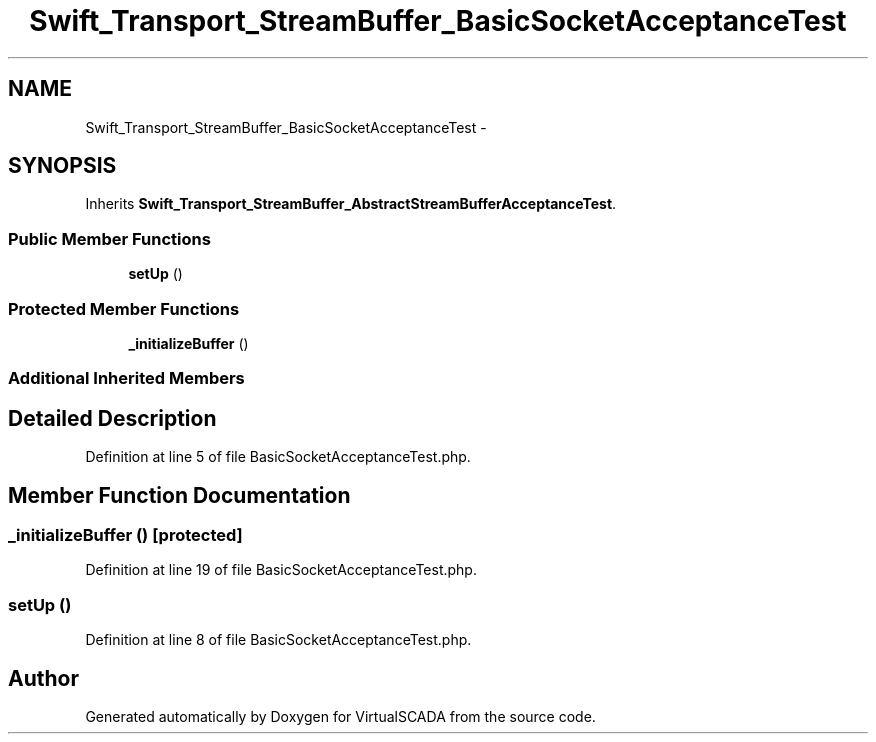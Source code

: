 .TH "Swift_Transport_StreamBuffer_BasicSocketAcceptanceTest" 3 "Tue Apr 14 2015" "Version 1.0" "VirtualSCADA" \" -*- nroff -*-
.ad l
.nh
.SH NAME
Swift_Transport_StreamBuffer_BasicSocketAcceptanceTest \- 
.SH SYNOPSIS
.br
.PP
.PP
Inherits \fBSwift_Transport_StreamBuffer_AbstractStreamBufferAcceptanceTest\fP\&.
.SS "Public Member Functions"

.in +1c
.ti -1c
.RI "\fBsetUp\fP ()"
.br
.in -1c
.SS "Protected Member Functions"

.in +1c
.ti -1c
.RI "\fB_initializeBuffer\fP ()"
.br
.in -1c
.SS "Additional Inherited Members"
.SH "Detailed Description"
.PP 
Definition at line 5 of file BasicSocketAcceptanceTest\&.php\&.
.SH "Member Function Documentation"
.PP 
.SS "_initializeBuffer ()\fC [protected]\fP"

.PP
Definition at line 19 of file BasicSocketAcceptanceTest\&.php\&.
.SS "setUp ()"

.PP
Definition at line 8 of file BasicSocketAcceptanceTest\&.php\&.

.SH "Author"
.PP 
Generated automatically by Doxygen for VirtualSCADA from the source code\&.

